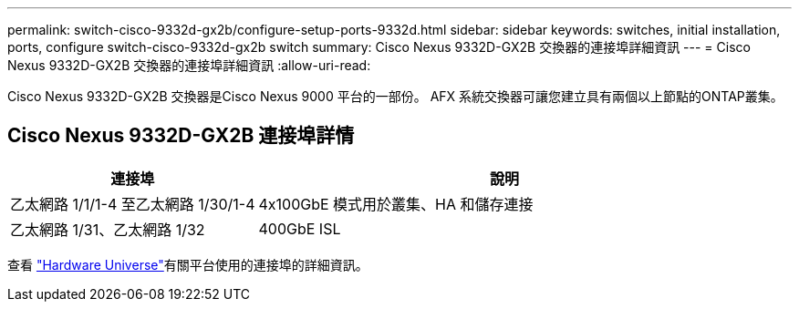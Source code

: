 ---
permalink: switch-cisco-9332d-gx2b/configure-setup-ports-9332d.html 
sidebar: sidebar 
keywords: switches, initial installation, ports, configure switch-cisco-9332d-gx2b switch 
summary: Cisco Nexus 9332D-GX2B 交換器的連接埠詳細資訊 
---
= Cisco Nexus 9332D-GX2B 交換器的連接埠詳細資訊
:allow-uri-read: 


[role="lead"]
Cisco Nexus 9332D-GX2B 交換器是Cisco Nexus 9000 平台的一部份。  AFX 系統交換器可讓您建立具有兩個以上節點的ONTAP叢集。



== Cisco Nexus 9332D-GX2B 連接埠詳情

[cols="1,2"]
|===
| 連接埠 | 說明 


 a| 
乙太網路 1/1/1-4 至乙太網路 1/30/1-4
 a| 
4x100GbE 模式用於叢集、HA 和儲存連接



 a| 
乙太網路 1/31、乙太網路 1/32
 a| 
400GbE ISL

|===
查看 https://hwu.netapp.com["Hardware Universe"^]有關平台使用的連接埠的詳細資訊。
